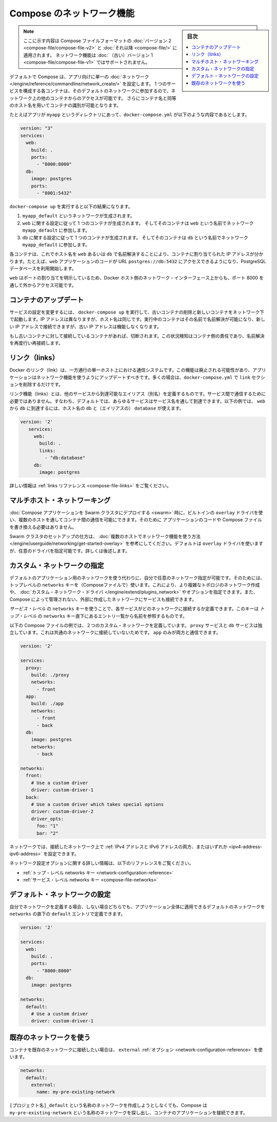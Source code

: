 .. -*- coding: utf-8 -*-
.. URL: https://docs.docker.com/compose/networking/
.. SOURCE: https://github.com/docker/compose/blob/master/docs/networking.md
   doc version: 1.11
      https://github.com/docker/compose/commits/master/docs/networking.md
.. check date: 2016/04/28
.. Commits on Mar 24, 2016 d1ea4d72ac81aa7bda7384ce6ee80a6fc6d62de8
.. ----------------------------------------------------------------------------

.. Networking in Compose

.. _networking-in-compose:

==============================
Compose のネットワーク機能
==============================

.. sidebar:: 目次

   .. contents:: 
       :depth: 3
       :local:

.. > **Note**: This document only applies if you're using [version 2 or higher of the Compose file format](compose-file.md#versioning). Networking features are not supported for version 1 (legacy) Compose files.

.. note::
   ここに示す内容は Compose ファイルフォーマットの :doc:`バージョン 2 <compose-file/compose-file-v2>` と :doc:`それ以降 <compose-file/>` に適用されます。
   ネットワーク機能は :doc:`（古い）バージョン 1 <compose-file/compose-file-v1>` ではサポートされません。

.. By default Compose sets up a single
   [network](/engine/reference/commandline/network_create/) for your app. Each
   container for a service joins the default network and is both *reachable* by
   other containers on that network, and *discoverable* by them at a hostname
   identical to the container name.

デフォルトで Compose は、アプリ向けに単一の :doc:`ネットワーク </engine/reference/commandline/network_create/>` を設定します。
1 つのサービスを構成する各コンテナは、そのデフォルトのネットワークに参加するので、ネットワーク上の他のコンテナからのアクセスが可能です。
さらにコンテナ名と同等のホスト名を用いてコンテナの識別が可能となります。

.. > **Note**: Your app's network is given a name based on the "project name",
   > which is based on the name of the directory it lives in. You can override the
   > project name with either the [`--project-name`
   > flag](reference/overview.md) or the [`COMPOSE_PROJECT_NAME` environment
   > variable](reference/envvars.md#compose-project-name).

   アプリのネットワークには「プロジェクト名」に基づいた名前がつけられます。
   そしてプロジェクト名はこれが稼動しているディレクトリ名に基づいて定まります。
   プロジェクト名は :doc:`--project-name フラグ </compose/reference/overview>` あるいは :ref:`環境変数 COMPOSE_PROJECT_NAME <compose-project-name>` を使って上書きすることができます。

.. For example, suppose your app is in a directory called `myapp`, and your `docker-compose.yml` looks like this:

たとえばアプリが ``myapp`` というディレクトリにあって、``docker-compose.yml`` が以下のような内容であるとします。

..     version: "3"
       services:
         web:
           build: .
           ports:
             - "8000:8000"
         db:
           image: postgres
           ports:
             - "8001:5432"

.. code-block:: yaml

   version: "3"
   services:
     web:
       build: .
       ports:
         - "8000:8000"
     db:
       image: postgres
       ports:
         - "8001:5432"

.. When you run `docker-compose up`, the following happens:

``docker-compose up`` を実行すると以下の結果になります。

.. 1.  A network called `myapp_default` is created.
   2.  A container is created using `web`'s configuration. It joins the network
       `myapp_default` under the name `web`.
   3.  A container is created using `db`'s configuration. It joins the network
       `myapp_default` under the name `db`.

1.  ``myapp_default`` というネットワークが生成されます。
2.  ``web`` に関する設定に従って 1 つのコンテナが生成されます。
    そしてそのコンテナは ``web`` という名前でネットワーク ``myapp_default`` に参加します。
3.  ``db`` に関する設定に従って 1 つのコンテナが生成されます。
    そしてそのコンテナは ``db`` という名前でネットワーク ``myapp_default`` に参加します。

.. Each container can now look up the hostname web or db and get back the appropriate container’s IP address. For example, web’s application code could connect to the URL postgres://db:5432 and start using the Postgres database.

各コンテナは、これでホスト名を ``web`` あるいは ``db`` で名前解決することにより、コンテナに割り当てられた IP アドレスが分かります。たとえば、``web`` アプリケーションのコードが URL  ``postgres://db:5432`` にアクセスできるようになり、PostgreSQL データベースを利用開始します。

.. Because web explicitly maps a port, it’s also accessible from the outside world via port 8000 on your Docker host’s network interface.

``web`` はポートの割り当てを明示しているため、Docker ホスト側のネットワーク・インターフェース上からも、ポート 8000 を通して外からアクセス可能です。

.. Updating containers

コンテナのアップデート
==============================

.. If you make a configuration change to a service and run docker-compose up to update it, the old container will be removed and the new one will join the network under a different IP address but the same name. Running containers will be able to look up that name and connect to the new address, but the old address will stop working.

サービスの設定を変更するには、 ``docker-compose up`` を実行して、古いコンテナの削除と新しいコンテナをネットワーク下で起動します。IP アドレスは異なりますが、ホスト名は同じです。実行中のコンテナはその名前で名前解決が可能になり、新しい IP アドレスで接続できますが、古い IP アドレスは機能しなくなります。

.. If any containers have connections open to the old container, they will be closed. It is a container’s responsibility to detect this condition, look up the name again and reconnect.

もし古いコンテナに対して接続しているコンテナがあれば、切断されます。この状況検知はコンテナ側の責任であり、名前解決を再度行い再接続します。

.. Links

リンク（links）
====================

.. Docker links are a one-way, single-host communication system. They should now be considered deprecated, and you should update your app to use networking instead. In the majority of cases, this will simply involve removing the links sections from your docker-compose.yml.

Docker のリンク（link）は、一方通行の単一ホスト上における通信システムです。この機能は廃止される可能性があり、アプリケーションはネットワーク機能を使うようにアップデートすべきです。多くの場合は、``docker-compose.yml`` で ``link`` セクションを削除するだけです。

.. Links allow you to define extra aliases by which a service is reachable from another service. They are not required to enable services to communicate - by default, any service can reach any other service at that service’s name. In the following example, db is reachable from web at the hostnames db and database:

リンク機能（links）とは、他のサービスから到達可能なエイリアス（別名）を定義するものです。サービス間で通信するために必要ではありません。すなわち、デフォルトでは、あらゆるサービスはサービス名を通して到達できます。以下の例では、 ``web`` から ``db`` に到達するには、ホスト名の ``db`` と（エイリアスの） ``database`` が使えます。

.. code-block:: yaml

   version: '2'
      services:
        web:
          build: .
          links:
            - "db:database"
        db:
          image: postgres

.. See the links reference for more information.

詳しい情報は :ref:`links リファレンス <compose-file-links>` をご覧ください。

.. Multi-host networking

.. _multi-host-networking:

マルチホスト・ネットワーキング
==============================

.. When deploying a Compose application to a Swarm cluster, you can make use of the built-in overlay driver to enable multi-host communication between containers with no changes to your Compose file or application code.

:doc:`Compose アプリケーションを Swarm クラスタにデプロイする <swarm>` 時に、ビルトインの ``overlay`` ドライバを使い、複数のホストを通してコンテナ間の通信を可能にできます。そのために
アプリケーションのコードや Compose ファイルを書き換える必要はありません。

.. Consult the Getting started with multi-host networking to see how to set up a Swarm cluster. The cluster will use the overlay driver by default, but you can specify it explicitly if you prefer - see below for how to do this.

Swarm クラスタのセットアップの仕方は、 :doc:`複数のホストでネットワーク機能を使う方法 </engine/userguide/networking/get-started-overlay>` を参考にしてください。デフォルトは ``overlay`` ドライバを使いますが、任意のドライバを指定可能です。詳しくは後述します。

.. Specifying custom networks

.. _specifying-custom-networks:

カスタム・ネットワークの指定
==============================

.. Instead of just using the default app network, you can specify your own networks with the top-level networks key. This lets you create more complex topologies and specify custom network drivers and options. You can also use it to connect services to externally-created networks which aren’t managed by Compose.

デフォルトのアプリケーション用のネットワークを使う代わりに、自分で任意のネットワーク指定が可能です。そのためには、トップレベルの ``networks`` キーを（Composeファイルで）使います。これにより、より複雑なトポロジのネットワーク作成や、 :doc:`カスタム・ネットワーク・ドライバ </engine/extend/plugins_network>` やオプションを指定できます。また、Compose によって管理されない、外部に作成したネットワークにサービスも接続できます。

.. Each service can specify what networks to connect to with the service-level networks key, which is a list of names referencing entries under the top-level networks key.

*サービス・レベル* の ``networks`` キーを使うことで、各サービスがどのネットワークに接続するか定義できます。このキーは *トップ・レベル* の ``networks`` キー直下にあるエントリ一覧から名前を参照するものです。

.. Here’s an example Compose file defining two custom networks. The proxy service is isolated from the db service, because they do not share a network in common - only app can talk to both.

以下の Compose ファイルの例では、２つのカスタム・ネットワークを定義しています。 ``proxy`` サービスと ``db`` サービスは独立しています。これは共通のネットワークに接続していないためです。 ``app`` のみが両方と通信できます。

.. code-block:: yaml

   version: '2'
   
   services:
     proxy:
       build: ./proxy
       networks:
         - front
     app:
       build: ./app
       networks:
         - front
         - back
     db:
       image: postgres
       networks:
         - back
   
   networks:
     front:
       # Use a custom driver
       driver: custom-driver-1
     back:
       # Use a custom driver which takes special options
       driver: custom-driver-2
       driver_opts:
         foo: "1"
         bar: "2"

.. Networks can be configured with static IP addresses by setting the ipv4_address and/or ipv6_address for each attached network.

ネットワークでは、接続したネットワーク上で :ref:`IPv4 アドレスと IPv6 アドレスの両方、またはいずれか <ipv4-address-ipv6-address>` を設定できます。

.. For full details of the network configuration options available, see the following references:

ネットワーク設定オプションに関する詳しい情報は、以下のリファレンスをご覧ください。

..    Top-level networks key
    Service-level networks key

* :ref:`トップ・レベル networks キー <network-configuration-reference>`
* :ref:`サービス・レベル networks キー <compose-file-networks>`

.. Configuring the default network

.. _configuring-the-default-network:

デフォルト・ネットワークの設定
==============================

.. Instead of (or as well as) specifying your own networks, you can also change the settings of the app-wide default network by defining an entry under networks named default:

自分でネットワークを定義する場合、しない場合どちらでも、アプリケーション全体に適用できるデフォルトのネットワークを ``networks`` の直下の ``default`` エントリで定義できます。

.. code-block:: bash

   version: '2'
   
   services:
     web:
       build: .
       ports:
         - "8000:8000"
     db:
       image: postgres
   
   networks:
     default:
       # Use a custom driver
       driver: custom-driver-1

.. Using a pre-existing network

.. _using-a-pre-existing-network:

既存のネットワークを使う
==============================

.. If you want your containers to join a pre-existing network, use the external option:

コンテナを既存のネットワークに接続したい場合は、 ``external`` :ref:`オプション <network-configuration-reference>` を使います。

.. code-block:: yaml

   networks:
     default:
       external:
         name: my-pre-existing-network

.. Instead of attemping to create a network called [projectname]_default, Compose will look for a network called my-pre-existing-network and connect your app’s containers to it.

``[プロジェクト名]_default`` という名称のネットワークを作成しようとしなくても、Compose は ``my-pre-existing-network`` という名称のネットワークを探し出し、コンテナのアプリケーションを接続できます。

.. seealso:: 

   Networking in Compose
      https://docs.docker.com/compose/networking/
